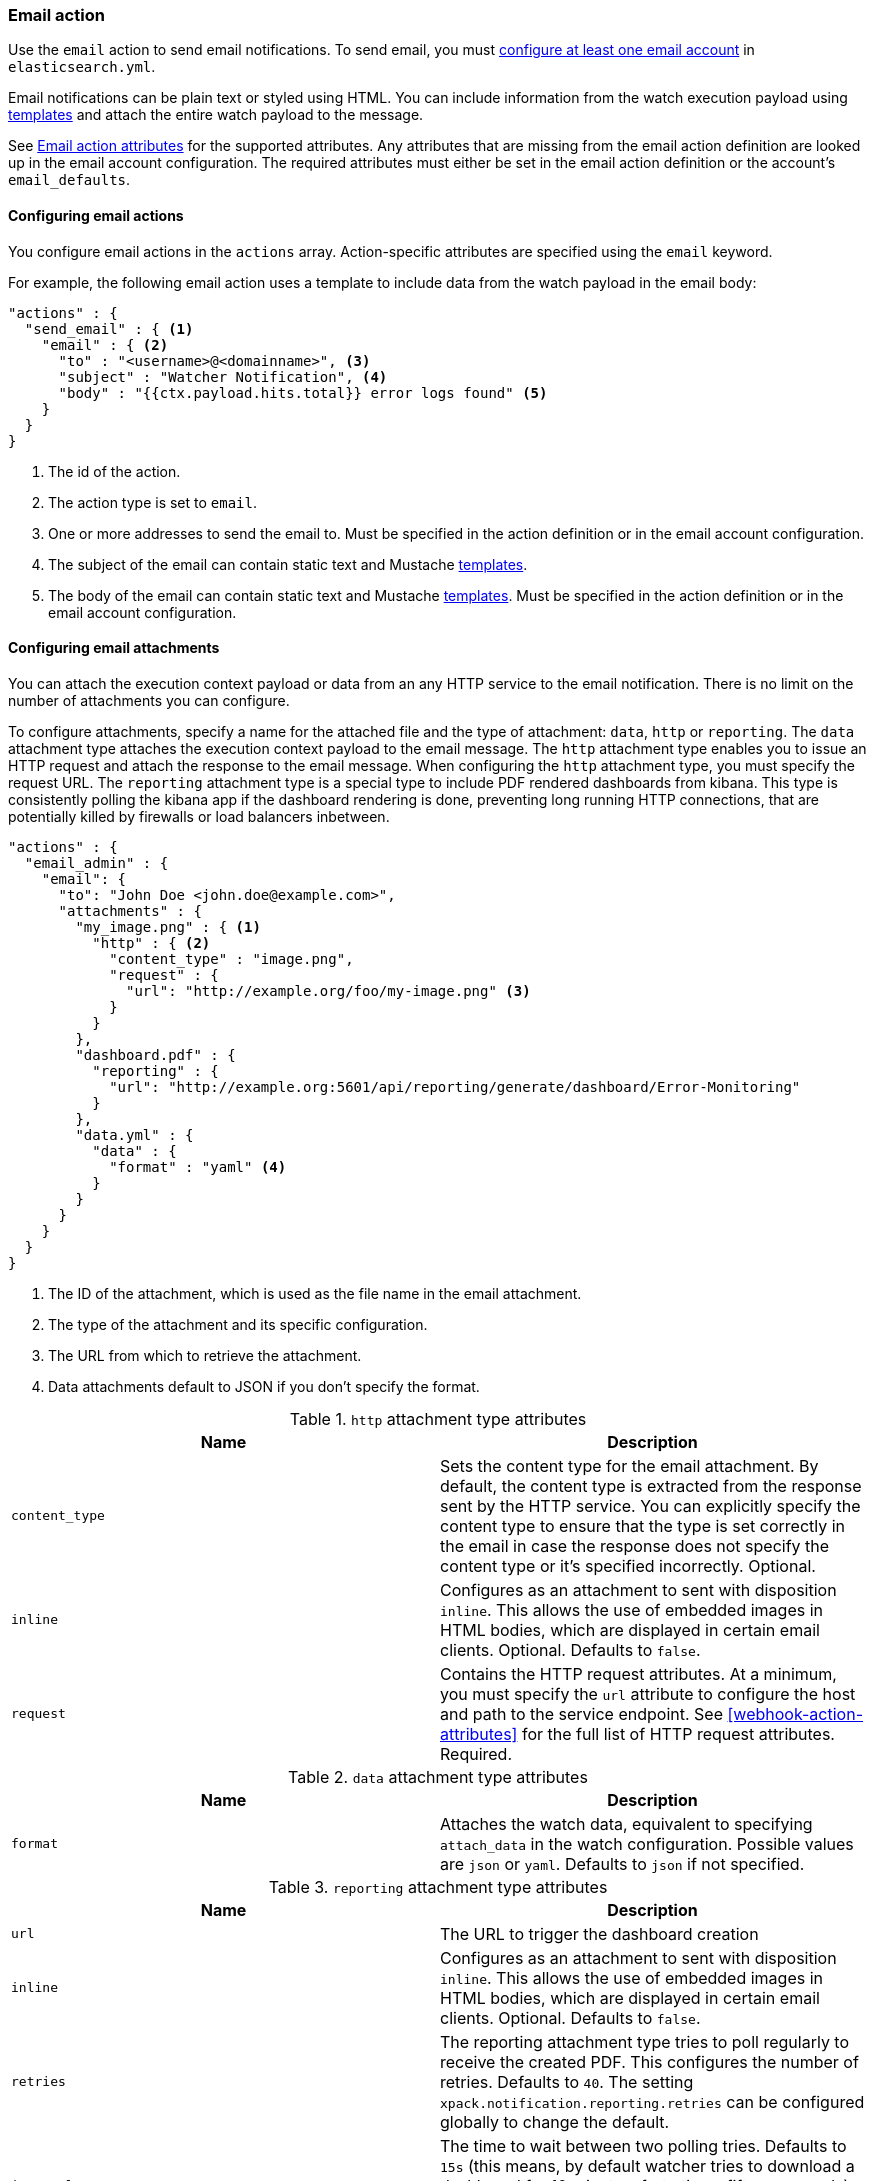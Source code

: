 [[actions-email]]
=== Email action

Use the `email` action to send email notifications. To send email, you must
<<configuring-email, configure at least one email account>> in
`elasticsearch.yml`.

Email notifications can be plain text or styled using HTML. You can include
information from the watch execution payload using <<templates, templates>>
and attach the entire watch payload to the message.

See <<email-action-attributes>> for the supported attributes. Any attributes that
are missing from the email action definition are looked up in the email
account configuration. The required attributes must either be set in the email
action definition or the account's `email_defaults`.

[[configuring-email-actions]]
==== Configuring email actions

You configure email actions in the `actions` array. Action-specific attributes
are specified using the `email` keyword.

For example, the following email action uses a template to include data from
the watch payload in the email body:

[source,js]
--------------------------------------------------
"actions" : {
  "send_email" : { <1>
    "email" : { <2>
      "to" : "<username>@<domainname>", <3>
      "subject" : "Watcher Notification", <4>
      "body" : "{{ctx.payload.hits.total}} error logs found" <5>
    }
  }
}
--------------------------------------------------
// NOTCONSOLE
<1> The id of the action.
<2> The action type is set to `email`.
<3> One or more addresses to send the email to. Must be specified in the
    action definition or in the email account configuration.
<4> The subject of the email can contain static text and Mustache <<templates,
    templates>>.
<5> The body of the email can contain static text and Mustache <<templates,
     templates>>. Must be specified in the action definition or in the email
     account configuration.

[[configuring-email-attachments]]
==== Configuring email attachments

You can attach the execution context payload or data from an any HTTP service to
the email notification. There is no limit on the number of attachments you can
configure.

To configure attachments, specify a name for the attached file and the type of
attachment: `data`, `http` or `reporting`. The `data` attachment type attaches the execution
context payload to the email message. The `http` attachment type enables
you to issue an HTTP request and attach the response to the email message. When
configuring the `http` attachment type, you must specify the request URL. The
`reporting` attachment type is a special type to include PDF rendered dashboards
from kibana. This type is consistently polling the kibana app if the dashboard
rendering is done, preventing long running HTTP connections, that are potentially
killed by firewalls or load balancers inbetween.

[source,js]
--------------------------------------------------
"actions" : {
  "email_admin" : {
    "email": {
      "to": "John Doe <john.doe@example.com>",
      "attachments" : {
        "my_image.png" : { <1>
          "http" : { <2>
            "content_type" : "image.png",
            "request" : {
              "url": "http://example.org/foo/my-image.png" <3>
            }
          }
        },
        "dashboard.pdf" : {
          "reporting" : {
            "url": "http://example.org:5601/api/reporting/generate/dashboard/Error-Monitoring"
          }
        },
        "data.yml" : {
          "data" : {
            "format" : "yaml" <4>
          }
        }
      }
    }
  }
}
--------------------------------------------------
// NOTCONSOLE
<1> The ID of the attachment, which is used as the file name in the email
    attachment.
<2> The type of the attachment and its specific configuration.
<3> The URL from which to retrieve the attachment.
<4> Data attachments default to JSON if you don't specify the format.

.`http` attachment type attributes
[options="header"]
|=====
| Name            | Description
| `content_type`  | Sets the content type for the email attachment. By default,
                    the content type is extracted from the response sent by the
                    HTTP service. You can explicitly specify the content type to
                    ensure that the type is set correctly in the email in case
                    the response does not specify the content type or it's specified
                    incorrectly. Optional.
| `inline`        | Configures as an attachment to sent with disposition `inline`. This
                    allows the use of embedded images in HTML bodies, which are displayed
                    in certain email clients. Optional. Defaults to `false`.
| `request`       | Contains the HTTP request attributes. At a minimum, you must
                    specify the `url` attribute to configure the host and path to
                    the service endpoint. See <<webhook-action-attributes>> for
                    the full list of HTTP request attributes. Required.
|=====

.`data` attachment type attributes
[options="header"]
|======
| Name        | Description
| `format`    | Attaches the watch data, equivalent to specifying `attach_data`
                in the watch configuration. Possible values are `json` or `yaml`.
                Defaults to `json` if not specified.
|======


.`reporting` attachment type attributes
[options="header"]
|======
| Name            | Description
| `url`           | The URL to trigger the dashboard creation
| `inline`        | Configures as an attachment to sent with disposition `inline`. This
                    allows the use of embedded images in HTML bodies, which are displayed
                    in certain email clients. Optional. Defaults to `false`.
| `retries`       | The reporting attachment type tries to poll regularly to receive the
                    created PDF. This configures the number of retries. Defaults to `40`.
                    The setting `xpack.notification.reporting.retries` can be configured
                    globally to change the default.
| `interval`      | The time to wait between two polling tries. Defaults to `15s` (this
                    means, by default watcher tries to download a dashboard for 10 minutes,
                    forty times fifteen seconds). The setting `xpack.notification.reporting.interval`
                    can be configured globally to change the default.
| `request.auth`  | Additional auth configuration for the request
| `request.proxy` | Additional proxy configuration for the request
|======


[[email-action-reports]]
===== Attaching reports to an email

You can use the `reporting` attachment type in an `email` action to automatically
generate a Kibana report and distribute it via email.

See {kibana-ref}/automating-report-generation.html[Automating report generation].

[[email-action-attributes]]
==== Email action attributes

[cols=",^,,", options="header"]
|======
| Name                  |Required   | Default             | Description

| `account`             | no        | the default account | The <<configuring-email, email account>> to use to send the email.

| `from`                | no        | -                   | The email <<email-address,address>> from which the email
                                                            will be sent. The `from` field can contain Mustache
                                                            <<templates, templates>> as long as it resolves to a
                                                            valid email address.

| `to`                  | yes       | -                   | The email <<email-address,addresses>> of the `to` recipients.
                                                            The `to` field can contain Mustache <<templates, templates>>
                                                            as long as it resolves to a valid email address.

| `cc`                  | no        | -                   | The email <<email-address,addresses>> of the `cc` recipients.
                                                            The `cc` field can contain Mustache <<templates, templates>>
                                                            as long as it resolves to a valid email address.

| `bcc`                 | no        | -                   | The email <<email-address,addresses>> of the `bcc` recipients.
                                                            The `bcc` field can contain Mustache <<templates, templates>>
                                                            as long as it resolves to a valid email address.

| `reply_to`            | no        | -                   | The email <<email-address,addresses>> that will be set on the
                                                            message's `Reply-To` header. The `reply_to` field can contain
                                                            Mustache <<templates, templates>> as long as it resolves to
                                                            a valid email address.

| `subject`             | no        | -                   | The subject of the email. The subject can be static text or
                                                            contain Mustache <<templates, templates>>.

| `body`                | no        | -                   | The body of the email. When this field holds a string, it
                                                            will default to the text body of the email. Set as an object
                                                            to specify either the text or the html body or both (using
                                                            the fields below)

| `body.text`           | yes       | -                   | The plain text body of the email. The body can be static text
                                                            or contain Mustache <<templates, templates>>. The email `body`
                                                            must contain at least one `text` or `html` field.

| `body.html`           | yes       | -                   | The html body of the email. The body can be static text or
                                                            contain Mustache <<templates, templates>>. This body will be
                                                            sanitized to remove dangerous content such as scripts. This
                                                            behavior can be disabled by setting
                                                            `xpack.notification.email.html.sanitization.enabled: false` in
                                                            `elasticsearch.yaml`. The email `body` must contain at least
                                                            one `text` or `html` field.

| `priority`            | no        | -                   | The priority of this email. Valid values are: `lowest`, `low`,
                                                            `normal`, `high` and `highest`. The priority can contain a
                                                            Mustache <<templates, template>> as long as it resolves to
                                                            one of the valid values.

| `attachments`         | no        | -                   | Attaches the watch payload (`data` attachment) or a file
                                                            retrieved from an HTTP service (`http` attachment) to the
                                                            email. For more information, see
                                                            <<configuring-email-attachments, Configuring Email Attachments>>.

| `attach_data`         | no        | false               | Indicates whether the watch execution data should be attached
                                                            to the email. You can specify a Boolean value or an object.
                                                            If `attach_data` is set to  `true`, the data is attached as a
                                                            YAML file. This attribute is deprecated, use the `attachments`
                                                            attribute to add a `data` attachment to attach the watch payload.

| `attach_data.format`  | no        | yaml                | When `attach_data` is specified as an object, this field
                                                            controls the format of the attached data. The supported formats
                                                            are `json` and `yaml`. This attribute is deprecated, use the
                                                            `attachments` attribute to add a `data` attachment to attach
                                                            the watch payload.
|======

[[email-address]]
Email Address::
An email address can contain two possible parts--the address itself and an
optional personal name as described in http://www.ietf.org/rfc/rfc822.txt[RFC 822].
The address can be represented either as a string of the form `user@host.domain`
or `Personal Name <user@host.domain>`. You can also specify an email address as
an object that contains `name` and `address` fields.

[[address-list]]
Address List::
A list of addresses can be specified as a an
array: `[ 'Personal Name <user1@host.domain>', 'user2@host.domain' ]`.

[[configuring-email]]
==== Configuring email accounts

{watcher} can send email using any SMTP email service. Email
messages can contain basic HTML tags. You can control which groups of tags are
allowed by <<email-html-sanitization, Configuring HTML Sanitization Options>>.

You configure the accounts {watcher} can use to send email in the
`xpack.notification.email` namespace in `elasticsearch.yml`.

If your email account is configured to require two step verification, you need
to generate and use a unique App Password to send email from {watcher}.
Authentication will fail if you use your primary password.

IMPORTANT: Currently, neither Watcher nor Shield provide a mechanism to encrypt
settings in `elasticsearch.yml`. Because the email account credentials appear
in plain text, you should limit access to `elasticsearch.yml` to the user that
you use to run Elasticsearch.

[[email-profile]]
{watcher} provides three email profiles that control how MIME messages are
structured: `standard` (default), `gmail`, and `outlook`. These profiles
accommodate differences in how various email systems interpret the MIME
standard. If you are using Gmail or Outlook, we recommend using the
corresponding profile. Use the `standard` profile if you are using another
email system.

For more information about configuring {watcher} to work with different email
systems, see:

* <<gmail>>
* <<outlook>>
* <<exchange>>
* <<amazon-ses>>

If you configure multiple email accounts, you must either configure a default
account or specify which account the email should be sent with in the
<<actions-email,`email`>> action.

[source,yaml]
--------------------------------------------------
xpack.notification.email:
  default_account: team1
  account:
    team1:
      ...
    team2:
      ...
--------------------------------------------------

[float]
[[gmail]]
===== Sending email from Gmail

Use the following email account settings to send email from the
https://mail.google.com[Gmail] SMTP service:

[source,yaml]
--------------------------------------------------
xpack.notification.email.account:
    gmail_account:
        profile: gmail
        smtp:
            auth: true
            starttls.enable: true
            host: smtp.gmail.com
            port: 587
            user: <username>
            password: <password>
--------------------------------------------------

If you get an authentication error that indicates that you need to continue the
sign-in process from a web browser when {watcher} attempts to send email, you need
to configure Gmail to https://support.google.com/accounts/answer/6010255?hl=en[Allow
Less Secure Apps to access your account].

If two-step verification is enabled for your account, you must generate and use
a unique App Password to send email from {watcher}. See
https://support.google.com/accounts/answer/185833?hl=en[Sign in using App Passwords]
for more information.

[float]
[[outlook]]
===== Sending email from Outlook.com

Use the following email account settings to send email action from the
https://www.outlook.com/[Outlook.com] SMTP service:

[source,yaml]
--------------------------------------------------
xpack.notification.email.account:
    outlook_account:
        profile: outlook
        smtp:
            auth: true
            starttls.enable: true
            host: smtp-mail.outlook.com
            port: 587
            user: <email.address>
            password: <password>
--------------------------------------------------

When sending emails, you have to provide a from address, either a default one
in your account configuration or as part of the email action in the watch.

NOTE:   You need to use a unique App Password if two-step verification is enabled.
        See http://windows.microsoft.com/en-us/windows/app-passwords-two-step-verification[App
        passwords and two-step verification] for more information.

[float]
[[amazon-ses]]
===== Sending email from Amazon SES (Simple Email Service)

Use the following email account settings to send email from the
http://aws.amazon.com/ses[Amazon Simple Email Service] (SES) SMTP service:

[source,yaml]
--------------------------------------------------
xpack.notification.email.account:
    ses_account:
        smtp:
            auth: true
            starttls.enable: true
            starttls.required: true
            host: email-smtp.us-east-1.amazonaws.com <1>
            port: 587
            user: <username>
            password: <password>
--------------------------------------------------
<1> `smtp.host` varies depending on the region

NOTE:   You need to use your Amazon SES SMTP credentials to send email through
        Amazon SES. For more information, see
        http://docs.aws.amazon.com/ses/latest/DeveloperGuide/smtp-credentials.html[Obtaining
        Your Amazon SES SMTP Credentials]. You might also need to verify
        https://docs.aws.amazon.com/ses/latest/DeveloperGuide/verify-email-addresses.html[your email address]
        or https://docs.aws.amazon.com/ses/latest/DeveloperGuide/verify-domains.html[your whole domain]
        at AWS.

[float]
[[exchange]]
===== Sending email from Microsoft Exchange

Use the following email account settings to send email action from Microsoft
Exchange:

[source,yaml]
--------------------------------------------------
xpack.notification.email.account:
    exchange_account:
        profile: outlook
        email_defaults:
            from: <email address of service account> <1>
        smtp:
            auth: true
            starttls.enable: true
            host: <your exchange server>
            port: 587
            user: <email address of service account> <2>
            password: <password>
--------------------------------------------------
<1> Some organizations configure Exchange to validate that the `from` field is a
    valid local email account.
<2> Many organizations support use of your email address as your username, though
    it is a good idea to check with your system administrator if you receive
    authentication-related failures.


[float]
[[email-html-sanitization]]
===== Configuring HTML sanitization options

The `email` action supports sending messages with an HTML body. However, for
security reasons, {watcher} https://en.wikipedia.org/wiki/HTML_sanitization[sanitizes]
the HTML.

You can control which HTML features are allowed or disallowed by configuring the
`xpack.notification.email.html.sanitization.allow` and
`xpack.notification.email.html.sanitization.disallow` settings in
`elasticsearch.yml`. You can specify individual HTML elements and
{ref}/notification-settings.html#html-feature-groups[HTML feature groups]. By default, {watcher} allows the following
features: `body`, `head`, `_tables`, `_links`, `_blocks`, `_formatting` and
`img:embedded`.

For example, the following settings allow the HTML to contain tables and block
elements, but disallow  `<h4>`, `<h5>` and `<h6>` tags.

[source,yaml]
--------------------------------------------------
xpack.notification.email.html.sanitization:
    allow: _tables, _blocks
    disallow: h4, h5, h6
--------------------------------------------------

To disable sanitization entirely, add the following setting to
`elasticsearch.yml`:

[source,yaml]
--------------------------------------------------
xpack.notification.email.html.sanitization.enabled: false
--------------------------------------------------
